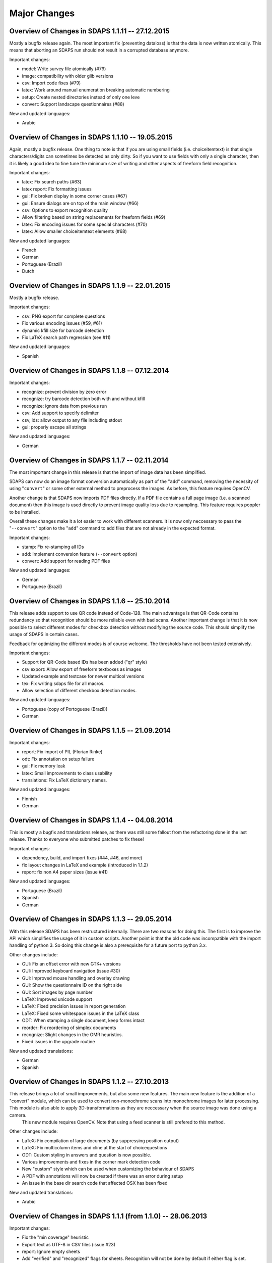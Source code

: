 Major Changes
=============

Overview of Changes in SDAPS 1.1.11 -- 27.12.2015
-------------------------------------------------

Mostly a bugfix release again. The most important fix (preventing dataloss) is that the data is now written atomically. This means that aborting an SDAPS run should not result in a corrupted database anymore.

Important changes:

* model: Write survey file atomically (#79)

* image: compatibility with older glib versions

* csv: Import code fixes (#79)

* latex: Work around manual enumeration breaking automatic numbering

* setup: Create nested directories instead of only one leve

* convert: Support landscape questionnaires (#88)

New and updated languages:

* Arabic

Overview of Changes in SDAPS 1.1.10 -- 19.05.2015
-------------------------------------------------

Again, mostly a bugfix release. One thing to note is that if you are using small fields (i.e. choiceitemtext) is that single characters/digits can sometimes be detected as only dirty. So if you want to use fields with only a single character, then it is likely a good idea to fine tune the minimum size of writing and other aspects of freeform field recognition.

Important changes:

* latex: Fix search paths (#63)

* latex report: Fix formatting issues

* gui: Fix broken display in some corner cases (#67)

* gui: Ensure dialogs are on top of the main window (#66)

* csv: Options to export recognition quality

* Allow filtering based on string replacements for freeform fields (#69)

* latex: Fix encoding issues for some special characters (#70)

* latex: Allow smaller choiceitemtext elements (#68)

New and updated languages:

* French

* German

* Portuguese (Brazil)

* Dutch

Overview of Changes in SDAPS 1.1.9 -- 22.01.2015
------------------------------------------------

Mostly a bugfix release.

Important changes:

* csv: PNG export for complete questions

* Fix various encoding issues (#59, #61)

* dynamic kfill size for barcode detection

* Fix LaTeX search path regression (see #11)

New and updated languages:

* Spanish

Overview of Changes in SDAPS 1.1.8 -- 07.12.2014
------------------------------------------------

Important changes:

* recognize: prevent division by zero error

* recognize: try barcode detection both with and without kfill

* recognize: ignore data from previous run

* csv: Add support to specify delimiter

* csv, ids: allow output to any file including stdout

* gui: properly escape all strings

New and updated languages:

* German

Overview of Changes in SDAPS 1.1.7 -- 02.11.2014
------------------------------------------------

The most important change in this release is that the import of image data has been simplified.

SDAPS can now do an image format conversion automatically as part of the "``add``" command, removing the necessity of using "``convert``" or some other external method to preprocess the images. As before, this feature requires OpenCV.

Another change is that SDAPS now imports PDF files directly. If a PDF file contains a full page image (i.e. a scanned document) then this image is used directly to prevent image quality loss due to resampling. This feature requires poppler to be installed.

Overall these changes make it a lot easier to work with different scanners. It is now only neccessary to pass the "``--convert``" option to the "``add``" command to add files that are not already in the expected format.

Important changes:

* stamp: Fix re-stamping all IDs

* add: Implement conversion feature (``--convert`` option)

* convert: Add support for reading PDF files

New and updated languages:

* German

* Portuguese (Brazil)

Overview of Changes in SDAPS 1.1.6 -- 25.10.2014
------------------------------------------------

This release adds support to use QR code instead of Code-128. The main advantage is that QR-Code contains redundancy so that recognition should be more reliable even with bad scans. Another important change is that it is now possible to select different modes for checkbox detection without modifying the source code. This should simplify the usage of SDAPS in certain cases.

Feedback for optimizing the different modes is of course welcome. The thresholds have not been tested extensively.

Important changes:

* Support for QR-Code based IDs has been added ("qr" style)

* csv export: Allow export of freeform textboxes as images

* Updated example and testcase for newer multicol versions

* tex: Fix writing sdaps file for all macros.

* Allow selection of different checkbox detection modes.

New and updated languages:

* Portoguese (copy of Portoguese (Brazil))

* German

Overview of Changes in SDAPS 1.1.5 -- 21.09.2014
------------------------------------------------

Important changes:

* report: Fix import of PIL (Florian Rinke)

* odt: Fix annotation on setup failure

* gui: Fix memory leak

* latex: Small improvements to class usability

* translations: Fix LaTeX dictionary names.

New and updated languages:

* Finnish

* German

Overview of Changes in SDAPS 1.1.4 -- 04.08.2014
------------------------------------------------

This is mostly a bugfix and translations release, as there was still some fallout from the refactoring done in the last release. Thanks to everyone who submitted patches to fix these!

Important changes:

* dependency, build, and import fixes (#44, #46, and more)

* fix layout changes in LaTeX and example (introduced in 1.1.2)

* report: fix non A4 paper sizes (issue #41)

New and updated languages:

* Portuguese (Brazil)

* Spanish

* German

Overview of Changes in SDAPS 1.1.3 -- 29.05.2014
------------------------------------------------

With this release SDAPS has been restructured internally. There are two reasons for doing this. The first is to improve the API which simplifies the usage of it in custom scripts. Another point is that the old code was incompatible with the import handling of python 3. So doing this change is also a prerequisite for a future port to python 3.x.

Other changes include:

* GUI: Fix an offset error with new GTK+ versions

* GUI: Improved keyboard navigation (issue #30)

* GUI: Improved mouse handling and overlay drawing

* GUI: Show the questionnaire ID on the right side

* GUI: Sort images by page number

* LaTeX: Improved unicode support

* LaTeX: Fixed precision issues in report generation

* LaTeX: Fixed some whitespace issues in the LaTeX class

* ODT: When stamping a single document, keep forms intact

* reorder: Fix reordering of simplex documents

* recognize: Slight changes in the OMR heuristics.

* Fixed issues in the upgrade routine

New and updated translations:

* German

* Spanish

Overview of Changes in SDAPS 1.1.2  -- 27.10.2013
-------------------------------------------------

This release brings a lot of small improvements, but also some new features. The main new feature is the addition of a "convert" module, which can be used to convert non-monochrome scans into monochrome images for later processing. This module is also able to apply 3D-transformations as they are neccessary when the source image was done using a camera.
 This new module requires OpenCV. Note that using a feed scanner is still prefered to this method.

Other changes include:

* LaTeX: Fix compilation of large documents (by suppressing position output)

* LaTeX: Fix multicolumn items and cline at the start of choicequestions

* ODT: Custom styling in answers and question is now possible.

* Various improvements and fixes in the corner mark detection code

* New "custom" style which can be used when customizing the behaviour of SDAPS

* A PDF with annotations will now be created if there was an error during setup

* An issue in the base dir search code that affected OSX has been fixed

New and updated translations:

* Arabic

Overview of Changes in SDAPS 1.1.1 (from 1.1.0) -- 28.06.2013
-------------------------------------------------------------

Important changes:

* Fix the "min coverage" heuristic

* Export text as UTF-8 in CSV files (issue #23)

* report: Ignore empty sheets

* Add "verified" and "recognized" flags for sheets. Recognition will not be done by default if either flag is set.

* GUI: Pressing "Enter" now sets the "verified" flag

* LaTeX class: Paint inner area of boxes white. This is required to allow background coloring.

* Do not ship python-pdftools anymore. It needs to be installed separately now.

And a couple more small bugfixes and additions.

New and updated translations:

* German

* Dutch

23.06.2013
----------

There is some work going on to create a Django based web frontend for SDAPS. This work is in very early stages and can be seen on github_. Some of the basic parts are already there, but it still requires a lot of work until it is ready. Any contributions in this area are welcome (HTML/JavaScript/Django code/design) and will be essential for the success of the project.

15.06.2013
----------

The repository was moved out of the personal account github account into the newly created "sdaps" project. Anyone using GIT might want to update the references.

Overview of Changes in SDAPS 1.0.5 (from 1.0.4) -- 19.05.2013
-------------------------------------------------------------

This release contains an important bugfix that affected the quality of the OMR engine. It was broken with the introduction of circular checkboxes.

The full list of changes:

* Fix the min coverage heuristic.

* Guard against unknown rotation during report creation.

New and updated translations:

* German

Overview of Changes in SDAPS 1.0.4 (from 1.0.3) - 17.04.2013
------------------------------------------------------------

This is a bugfix release. The following changes happened:

* gui: Do not fail if GLib.unix-signal_add_full does not exist

* stamp: Do not duplicate questionnaire IDs when using --existing

* LaTeX translations using PO files.

* ODT stamping in simplex mode works now (issue #22)

* Include example scripts that use the SDAPS python modules directly

New and updated translations:

* German

Overview of Changes in SDAPS 1.1.0
----------------------------------

This release brings a lot of new goodies. As a development release it may still be a bit rough in a few places, but everyone is invited to play with it and report any issues :-)

Important changes:

* Support for duplex scanning of simplex questionnaires (issue #1)

* Freeform fields can be manually replaced with text (issue #14)

* Mark questions can now have an arbitrary checkbox count (issue #7)

* Correctly pick new questionnaire IDs during stamp (issue #22)

* Report paper size is now locale dependend (issue #9)

* LaTeX: classes are now translatable using PO files

* GUI: Widget based view of the questionnaire

* LaTeX_ report: Allow the generated LaTeX to be stored

New and updated translations:

* German

Overview of Changes in SDAPS 1.0.3
----------------------------------

Bugfix so that the SDAPS class works with older PGF versions.

Overview of Changes in SDAPS 1.0.2
----------------------------------

Bugfix so that the commands work fine without a TTY.

Overview of Changes in SDAPS 1.0.1
----------------------------------

Only depend on distutils and pkg_resources if doing a local run.

Overview of Changes in SDAPS 1.0.0
----------------------------------

This is the first release of SDAPS. It is not fully compatible to older versions. Anyone with existing projects should *not* upgrade.

Important changes:

* LaTeX: Improved spacing

* LaTeX: Fix position extraction code

* LaTeX/core: Support for circular/elliptical checkboxes

* LaTeX: now supports multicolumn layouts

* LaTeX: new command to draw a filled checkbox

New and updated translations:

* German

* Arabic

08. November 2012
-----------------

The command line interface has been udpated. Some of the commands have changed slightly. But there are also some new features like specifying output filenames.

The Code-128 style is now the default style when creating new SDAPS projects.

On the TeX front there are two new stared versions of commands:

* \textbox*: A version of the textbox which will not scale in height (as that may cause some problems)

* \checkbox*: A version of the empty checkbox that can be used for examples. Similar to \checkedbox.

25.06.2012
----------

Barcode based stamping
~~~~~~~~~~~~~~~~~~~~~~

This changes a lot of things, so lets describe it here. We actually still support the old codeboxes as the "classic" style. The new Code-128 barcode based system is the "code128" style.

The style is a new concept that is added to SDAPS. It is simply a string option that is stored, which is then used to select the correct algorithms inside the different scripts.

With the new Code-128 barcode style there are some new features:

* An additional "Global-ID" which can be used by the SDAPS user for tracking of their own. The idea is to identify a larger scale survey which this questionnaire is only a small part of.

* No limitation of page count, except for the limitation that duplex questionnaires need to have a multiple of two pages.

Again the different IDs that are printed in Code-128 style. They are:

* Questionnaire-ID; a unique ID for each printed questionnaire. This can be used keep track of each individual questionnaire.
  This is optional.
  This code is printed on the left side.

* Global-ID: Entirely choosen by the user. SDAPS does not care about it, it is only read and stored right now. In the future this data should also be exported in some way.
  The purpose of this ID is to track multiple surveys that are part of a larger study.
  This code is printed in the center.

* Survey-ID/Page Number: This is the code that is used by SDAPS for tracking.
  It is a pseudo random value that is based on the questionnaires layout, and cannot be changed by the user. It consists of the Survey ID + 4 digit page number.
  This code is printed on the right side.

If combined these three barcodes will uniquely identify every page that exists.

.. ############################################################################

.. _github: http://github.com/sdaps/sdaps_web

.. _LaTeX: /LaTeX

